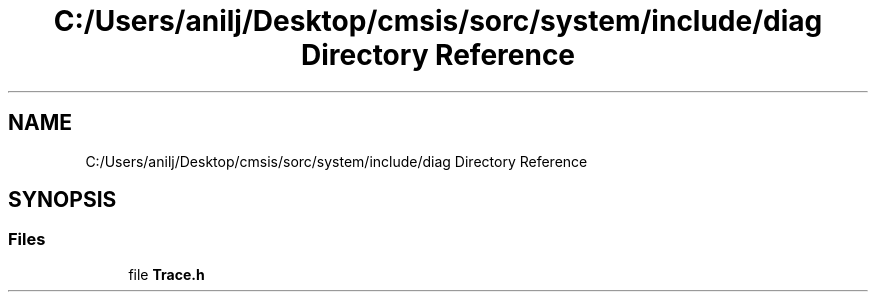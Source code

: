 .TH "C:/Users/anilj/Desktop/cmsis/sorc/system/include/diag Directory Reference" 3 "Sun Apr 16 2017" "STM32_CMSIS" \" -*- nroff -*-
.ad l
.nh
.SH NAME
C:/Users/anilj/Desktop/cmsis/sorc/system/include/diag Directory Reference
.SH SYNOPSIS
.br
.PP
.SS "Files"

.in +1c
.ti -1c
.RI "file \fBTrace\&.h\fP"
.br
.in -1c
